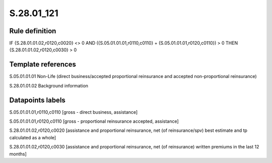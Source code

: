 ===========
S.28.01_121
===========

Rule definition
---------------

IF {S.28.01.01.02,r0120,c0020} <> 0 AND ({S.05.01.01.01,r0110,c0110} + {S.05.01.01.01,r0120,c0110}) > 0   THEN {S.28.01.01.02,r0120,c0030} > 0


Template references
-------------------

S.05.01.01.01 Non-Life (direct business/accepted proportional reinsurance and accepted non-proportional reinsurance)

S.28.01.01.02 Background information


Datapoints labels
-----------------

S.05.01.01.01,r0110,c0110 [gross - direct business, assistance]

S.05.01.01.01,r0120,c0110 [gross - proportional reinsurance accepted, assistance]

S.28.01.01.02,r0120,c0020 [assistance and proportional reinsurance, net (of reinsurance/spv) best estimate and tp calculated as a whole]

S.28.01.01.02,r0120,c0030 [assistance and proportional reinsurance, net (of reinsurance) written premiums in the last 12 months]



